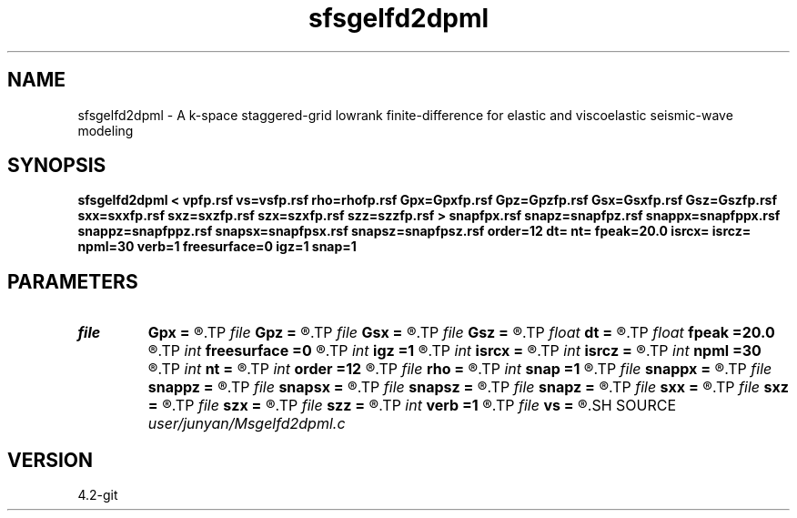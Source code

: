 .TH sfsgelfd2dpml 1  "APRIL 2023" Madagascar "Madagascar Manuals"
.SH NAME
sfsgelfd2dpml \- A k-space staggered-grid lowrank finite-difference for elastic and viscoelastic seismic-wave modeling
.SH SYNOPSIS
.B sfsgelfd2dpml < vpfp.rsf vs=vsfp.rsf rho=rhofp.rsf Gpx=Gpxfp.rsf Gpz=Gpzfp.rsf Gsx=Gsxfp.rsf Gsz=Gszfp.rsf sxx=sxxfp.rsf sxz=sxzfp.rsf szx=szxfp.rsf szz=szzfp.rsf > snapfpx.rsf snapz=snapfpz.rsf snappx=snapfppx.rsf snappz=snapfppz.rsf snapsx=snapfpsx.rsf snapsz=snapfpsz.rsf order=12 dt= nt= fpeak=20.0 isrcx= isrcz= npml=30 verb=1 freesurface=0 igz=1 snap=1
.SH PARAMETERS
.PD 0
.TP
.I file   
.B Gpx
.B =
.R  	auxiliary input file name
.TP
.I file   
.B Gpz
.B =
.R  	auxiliary input file name
.TP
.I file   
.B Gsx
.B =
.R  	auxiliary input file name
.TP
.I file   
.B Gsz
.B =
.R  	auxiliary input file name
.TP
.I float  
.B dt
.B =
.R  
.TP
.I float  
.B fpeak
.B =20.0
.R  
.TP
.I int    
.B freesurface
.B =0
.R  	recerver
.TP
.I int    
.B igz
.B =1
.R  
.TP
.I int    
.B isrcx
.B =
.R  
.TP
.I int    
.B isrcz
.B =
.R  
.TP
.I int    
.B npml
.B =30
.R  
.TP
.I int    
.B nt
.B =
.R  
.TP
.I int    
.B order
.B =12
.R  	source
.TP
.I file   
.B rho
.B =
.R  	auxiliary input file name
.TP
.I int    
.B snap
.B =1
.R  
.TP
.I file   
.B snappx
.B =
.R  	auxiliary output file name
.TP
.I file   
.B snappz
.B =
.R  	auxiliary output file name
.TP
.I file   
.B snapsx
.B =
.R  	auxiliary output file name
.TP
.I file   
.B snapsz
.B =
.R  	auxiliary output file name
.TP
.I file   
.B snapz
.B =
.R  	auxiliary output file name
.TP
.I file   
.B sxx
.B =
.R  	auxiliary input file name
.TP
.I file   
.B sxz
.B =
.R  	auxiliary input file name
.TP
.I file   
.B szx
.B =
.R  	auxiliary input file name
.TP
.I file   
.B szz
.B =
.R  	auxiliary input file name
.TP
.I int    
.B verb
.B =1
.R  	freesurface
.TP
.I file   
.B vs
.B =
.R  	auxiliary input file name
.SH SOURCE
.I user/junyan/Msgelfd2dpml.c
.SH VERSION
4.2-git

